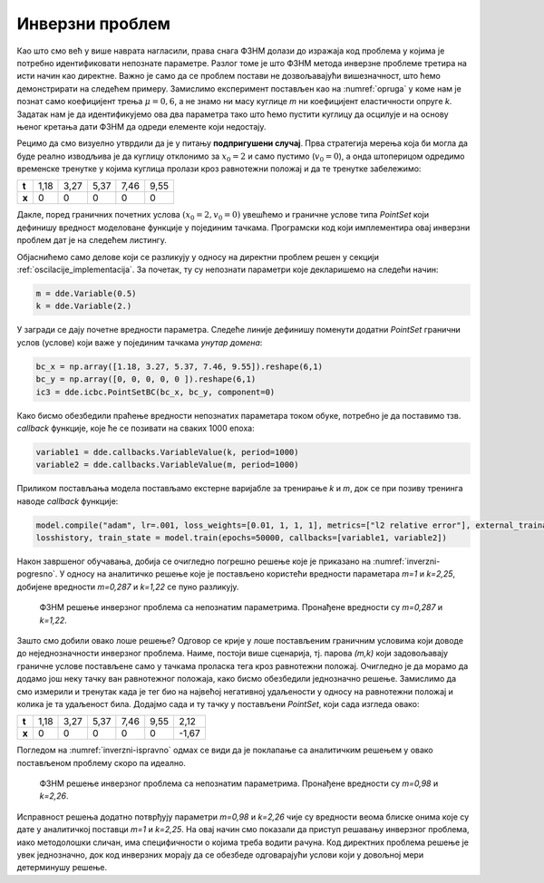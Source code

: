 .. _oscilacije_inverzni:

Инверзни проблем
==================

Као што смо већ у више наврата нагласили, права снага ФЗНМ долази до изражаја код проблема у којима је потребно идентификовати непознате параметре. Разлог томе је што ФЗНМ метода инверзне проблеме третира на исти начин као директне. Важно је само да се проблем постави не дозвољавајући вишезначност, што ћемо демонстрирати на следећем примеру. Замислимо експеримент постављен као на :numref:`opruga` у коме нам је познат само коефицијент трења :math:`\mu=0,6`, а не знамо ни масу куглице *m* ни коефицијент еластичности опруге *k*. Задатак нам је да идентификујемо ова два параметра тако што ћемо пустити куглицу да осцилује и на основу њеног кретања дати ФЗНМ да одреди елементе који недостају.

Рецимо да смо визуелно утврдили да је у питању **подпригушени случај**. Прва стратегија мерења која би могла да буде реално изводљива је да куглицу отклонимо за :math:`x_0=2` и само пустимо (:math:`v_0=0`), а онда штоперицом одредимо временске тренутке у којима куглица пролази кроз равнотежни положај и да те тренутке забележимо:

+--------+-------+-------+-------+-------+-------+
| **t**  | 1,18  | 3,27  | 5,37  | 7,46  | 9,55  |
+--------+-------+-------+-------+-------+-------+
| **x**  | 0     | 0     | 0     | 0     | 0     |
+--------+-------+-------+-------+-------+-------+

Дакле, поред граничних почетних услова :math:`(x_0=2,v_0=0)` увешћемо и граничне услове типа `PointSet` који дефинишу вредност моделоване функције у појединим тачкама. Програмски код који имплементира овај инверзни проблем дат је на следећем листингу.

.. code-block:: python
    :caption: Инверзни проблем пригушених осцилација у 1Д. Непознати параметри су *m* и *k*.
    :linenos:

    import deepxde as dde
    from deepxde.backend import tf
    import numpy as np
    import matplotlib.pyplot as plt

    m = dde.Variable(0.5)
    mu = 0.6
    k = dde.Variable(2.)

    x0, v0 = 2, 0

    delta = mu / (2*m)
    w0 = tf.sqrt(k/m)

    # Da li je tacka blizu t=0 (provera pocetnog uslova)
    def boundary_l(t, on_initial):
        return on_initial and np.isclose(t[0], 0)

    # Jednacina ODE
    def Ode(t,x):
            dxdt = dde.grad.jacobian(x,t)
            dxdtt = dde.grad.hessian(x,t)
            return m * dxdtt + mu * dxdt + k*x
        
    # x(0)=x0
    def bc_func1(inputs, outputs, X):
        return outputs - x0

    # x'(0)=v0
    def bc_func2(inputs, outputs, X):
        return dde.grad.jacobian(outputs, inputs, i=0,j=None) - v0
        
    # Resava se na domenu t=(0,10)
    interval = dde.geometry.TimeDomain(0, 10)

    # Pocetni uslovi
    ic1 = dde.icbc.OperatorBC(interval, bc_func1, boundary_l)
    ic2 = dde.icbc.OperatorBC(interval, bc_func2, boundary_l)

    bc_x = np.array([1.18, 3.27, 5.37, 7.46, 9.55]).reshape(6,1)
    bc_y = np.array([0, 0, 0, 0, 0 ]).reshape(6,1)
    ic3 = dde.icbc.PointSetBC(bc_x, bc_y, component=0)

    # Definsanje problema, granicnih uslova, broja kolokacionih tacaka
    data = dde.data.TimePDE(interval, Ode, [ic1, ic2, ic3], 200, 20, solution=func, num_test=100)
        
    layers = [1] + [30] * 3 + [1]
    activation = "tanh"
    init = "Glorot uniform"
    net = dde.nn.FNN(layers, activation, init)

    model = dde.Model(data, net)

    # Callback funkcija koja stampa varijablu na svakih 1000 epoha
    variable1 = dde.callbacks.VariableValue(k, period=1000)
    variable2 = dde.callbacks.VariableValue(m, period=1000)

    model.compile("adam", lr=.001, loss_weights=[0.01, 1, 1, 1], metrics=["l2 relative error"], external_trainable_variables=[k,m])
    losshistory, train_state = model.train(epochs=50000, callbacks=[variable1, variable2])

Објаснићемо само делове који се разликују у односу на директни проблем решен у секцији :ref:`oscilacije_implementacija`. За почетак, ту су непознати параметри које декларишемо на следећи начин:

.. code-block:: python

    m = dde.Variable(0.5)
    k = dde.Variable(2.)

У загради се дају почетне вредности параметра. Следеће линије дефинишу поменути додатни `PointSet` гранични услов (услове) који важе у појединим тачкама *унутар домена*:

.. code-block:: python

    bc_x = np.array([1.18, 3.27, 5.37, 7.46, 9.55]).reshape(6,1)
    bc_y = np.array([0, 0, 0, 0, 0 ]).reshape(6,1)
    ic3 = dde.icbc.PointSetBC(bc_x, bc_y, component=0)

Како бисмо обезбедили праћење вредности непознатих параметара током обуке, потребно је да поставимо тзв. `callback` функције, које ће се позивати на сваких 1000 епоха:

.. code-block:: python

    variable1 = dde.callbacks.VariableValue(k, period=1000)
    variable2 = dde.callbacks.VariableValue(m, period=1000)

Приликом постављања модела постављамо екстерне варијабле за тренирање `k` и `m`, док се при позиву тренинга наводе `callback` функције:

.. code-block:: python

    model.compile("adam", lr=.001, loss_weights=[0.01, 1, 1, 1], metrics=["l2 relative error"], external_trainable_variables=[k,m])
    losshistory, train_state = model.train(epochs=50000, callbacks=[variable1, variable2])

Након завршеног обучавања, добија се очигледно погрешно решење које је приказано на :numref:`inverzni-pogresno`. У односу на аналитичко решење које је постављено користећи вредности параметара *m=1* и *k=2,25*, добијене вредности *m=0,287* и *k=1,22* се пуно разликују.

.. _inverzni-pogresno:

.. figure:: resenje1-inv-pogresno.png
    :width: 80%

    ФЗНМ решење инверзног проблема са непознатим параметрима. Пронађене вредности су *m=0,287* и *k=1,22*. 

Зашто смо добили овако лоше решење? Одговор се крије у лоше постављеним граничним условима који доводе до неједнозначности инверзног проблема. Наиме, постоји више сценарија, тј. парова *(m,k)* који задовољавају граничне услове постављене само у тачкама проласка тега кроз равнотежни положај. Очигледно је да морамо да додамо још неку тачку ван равнотежног положаја, како бисмо обезбедили једнозначно решење. Замислимо да смо измерили и тренутак када је тег био на највећој негативној удаљености у односу на равнотежни положај и колика је та удаљеност била. Додајмо сада и ту тачку у постављени `PointSet`, који сада изгледа овако:

+--------+-------+-------+-------+-------+-------+-------+
| **t**  | 1,18  | 3,27  | 5,37  | 7,46  | 9,55  | 2,12  |
+--------+-------+-------+-------+-------+-------+-------+
| **x**  | 0     | 0     | 0     | 0     | 0     |-1,67  |
+--------+-------+-------+-------+-------+-------+-------+

Погледом на :numref:`inverzni-ispravno` одмах се види да је поклапање са аналитичким решењем у овако постављеном проблему скоро па идеално.

.. _inverzni-ispravno:

.. figure:: resenje1-inv.png
    :width: 80%

    ФЗНМ решење инверзног проблема са непознатим параметрима. Пронађене вредности су *m=0,98* и *k=2,26*. 

Исправност решења додатно потврђују параметри *m=0,98* и *k=2,26* чије су вредности веома блиске онима које су дате у аналитичкој поставци *m=1* и *k=2,25*. На овај начин смо показали да приступ решавању инверзног проблема, иако методолошки сличан, има специфичности о којима треба водити рачуна. Код директних проблема решење је увек једнозначно, док код инверзних морају да се обезбеде одговарајући услови који у довољној мери детерминушу решење. 
